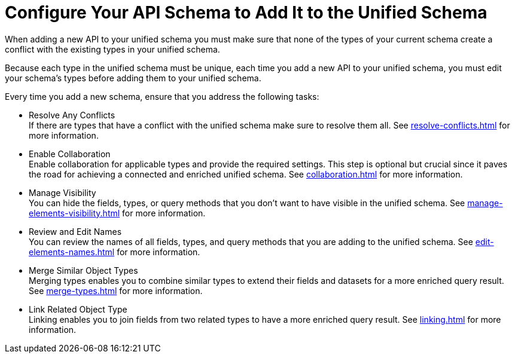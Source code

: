 = Configure Your API Schema to Add It to the Unified Schema

When adding a new API to your unified schema you must make sure that none of the types of your current schema create a conflict with the existing types in your unified schema.

Because each type in the unified schema must be unique, each time you add a new API to your unified schema, you must edit your schema’s types before adding them to your unified schema.

Every time you add a new schema, ensure that you address the following tasks:

* Resolve Any Conflicts +
If there are types that have a conflict with the unified schema make sure to resolve them all. See xref:resolve-conflicts.adoc[] for more information.
* Enable Collaboration +
Enable collaboration for applicable types and provide the required settings. This step is optional but crucial since it paves the road for achieving a connected and enriched unified schema. See xref:collaboration.adoc[] for more information.
* Manage Visibility +
You can hide the fields, types, or query methods that you don't want to have visible in the unified schema. See xref:manage-elements-visibility.adoc[] for more information.
* Review and Edit Names +
You can review the names of all fields, types, and query methods that you are adding to the unified schema. See xref:edit-elements-names.adoc[] for more information.
* Merge Similar Object Types +
Merging types enables you to combine similar types to extend their fields and datasets for a more enriched query result. See xref:merge-types.adoc[] for more information.
* Link Related Object Type +
Linking enables you to join fields from two related types to have a more enriched query result.
See xref:linking.adoc[] for more information.